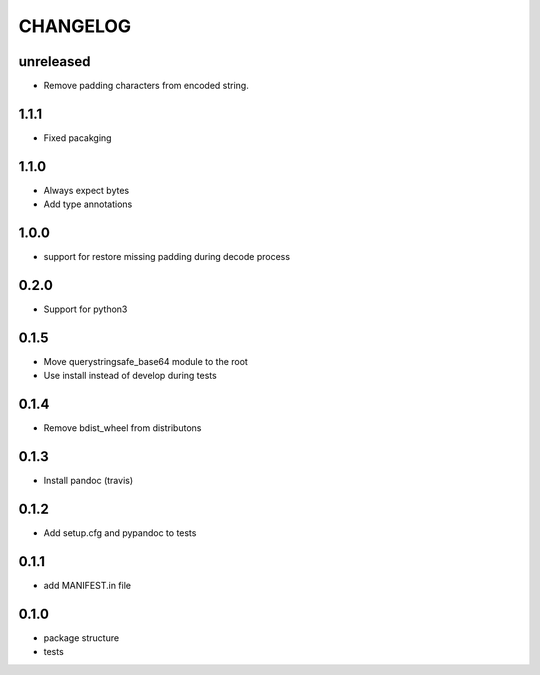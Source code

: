 CHANGELOG
=========

unreleased
-------

* Remove padding characters from encoded string.

1.1.1
-------

* Fixed pacakging

1.1.0
-------

* Always expect bytes
* Add type annotations

1.0.0
-------

* support for restore missing padding during decode process

0.2.0
-------

* Support for python3

0.1.5
-------

* Move querystringsafe_base64 module to the root
* Use install instead of develop during tests

0.1.4
-------

* Remove bdist_wheel from distributons

0.1.3
-------

* Install pandoc (travis)

0.1.2
-------

* Add setup.cfg and pypandoc to tests

0.1.1
-------

* add MANIFEST.in file

0.1.0
-------

* package structure
* tests
